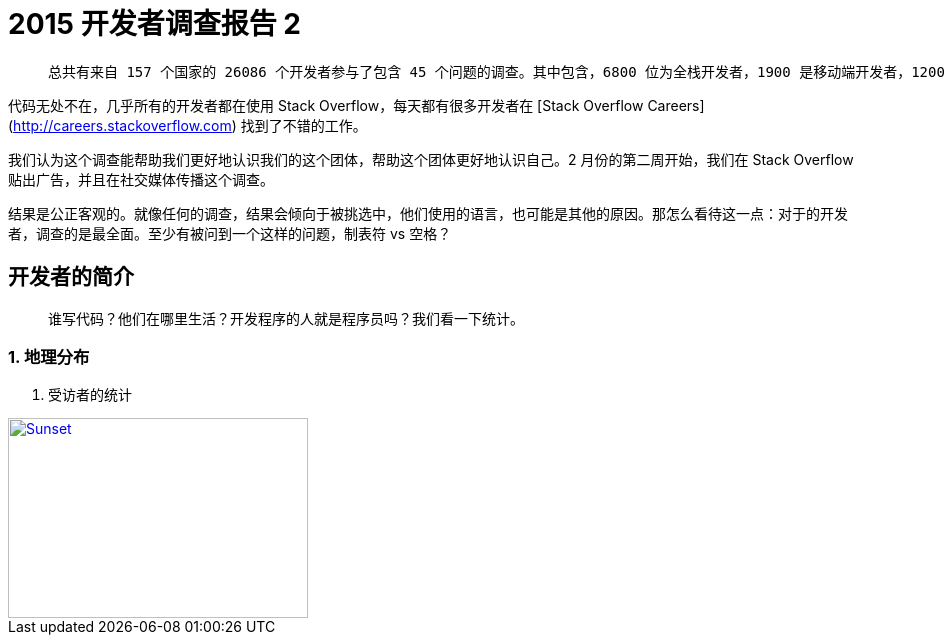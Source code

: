 = 2015 开发者调查报告 2
:published_at: 2015-04-09


>  总共有来自 157 个国家的 26086 个开发者参与了包含 45 个问题的调查。其中包含，6800 位为全栈开发者，1900 是移动端开发者，1200 位前端，2 位农民，和 12000 其他开发者。

代码无处不在，几乎所有的开发者都在使用 Stack Overflow，每天都有很多开发者在 [Stack Overflow Careers](http://careers.stackoverflow.com) 找到了不错的工作。

我们认为这个调查能帮助我们更好地认识我们的这个团体，帮助这个团体更好地认识自己。2 月份的第二周开始，我们在 Stack Overflow 贴出广告，并且在社交媒体传播这个调查。

结果是公正客观的。就像任何的调查，结果会倾向于被挑选中，他们使用的语言，也可能是其他的原因。那怎么看待这一点：对于的开发者，调查的是最全面。至少有被问到一个这样的问题，制表符 vs 空格？


## 开发者的简介

>  谁写代码？他们在哪里生活？开发程序的人就是程序员吗？我们看一下统计。


### 1. 地理分布


1.  受访者的统计

image::sunset.jpg[Sunset, 300, 200, link="http://www.flickr.com/photos/javh/5448336655"]
